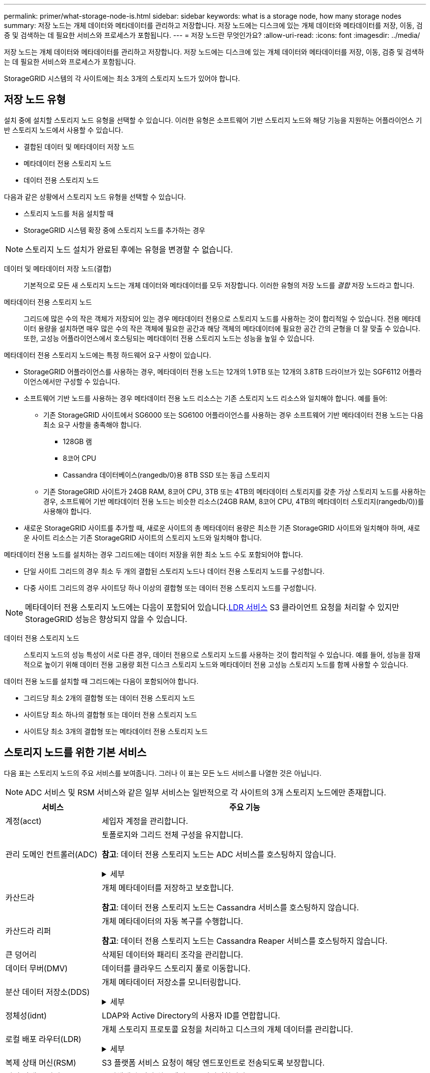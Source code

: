 ---
permalink: primer/what-storage-node-is.html 
sidebar: sidebar 
keywords: what is a storage node, how many storage nodes 
summary: 저장 노드는 개체 데이터와 메타데이터를 관리하고 저장합니다.  저장 노드에는 디스크에 있는 개체 데이터와 메타데이터를 저장, 이동, 검증 및 검색하는 데 필요한 서비스와 프로세스가 포함됩니다. 
---
= 저장 노드란 무엇인가요?
:allow-uri-read: 
:icons: font
:imagesdir: ../media/


[role="lead"]
저장 노드는 개체 데이터와 메타데이터를 관리하고 저장합니다.  저장 노드에는 디스크에 있는 개체 데이터와 메타데이터를 저장, 이동, 검증 및 검색하는 데 필요한 서비스와 프로세스가 포함됩니다.

StorageGRID 시스템의 각 사이트에는 최소 3개의 스토리지 노드가 있어야 합니다.



== 저장 노드 유형

설치 중에 설치할 스토리지 노드 유형을 선택할 수 있습니다.  이러한 유형은 소프트웨어 기반 스토리지 노드와 해당 기능을 지원하는 어플라이언스 기반 스토리지 노드에서 사용할 수 있습니다.

* 결합된 데이터 및 메타데이터 저장 노드
* 메타데이터 전용 스토리지 노드
* 데이터 전용 스토리지 노드


다음과 같은 상황에서 스토리지 노드 유형을 선택할 수 있습니다.

* 스토리지 노드를 처음 설치할 때
* StorageGRID 시스템 확장 중에 스토리지 노드를 추가하는 경우



NOTE: 스토리지 노드 설치가 완료된 후에는 유형을 변경할 수 없습니다.

데이터 및 메타데이터 저장 노드(결합):: 기본적으로 모든 새 스토리지 노드는 개체 데이터와 메타데이터를 모두 저장합니다.  이러한 유형의 저장 노드를 _결합_ 저장 노드라고 합니다.
메타데이터 전용 스토리지 노드:: 그리드에 많은 수의 작은 객체가 저장되어 있는 경우 메타데이터 전용으로 스토리지 노드를 사용하는 것이 합리적일 수 있습니다.  전용 메타데이터 용량을 설치하면 매우 많은 수의 작은 객체에 필요한 공간과 해당 객체의 메타데이터에 필요한 공간 간의 균형을 더 잘 맞출 수 있습니다.  또한, 고성능 어플라이언스에서 호스팅되는 메타데이터 전용 스토리지 노드는 성능을 높일 수 있습니다.


메타데이터 전용 스토리지 노드에는 특정 하드웨어 요구 사항이 있습니다.

* StorageGRID 어플라이언스를 사용하는 경우, 메타데이터 전용 노드는 12개의 1.9TB 또는 12개의 3.8TB 드라이브가 있는 SGF6112 어플라이언스에서만 구성할 수 있습니다.
* 소프트웨어 기반 노드를 사용하는 경우 메타데이터 전용 노드 리소스는 기존 스토리지 노드 리소스와 일치해야 합니다. 예를 들어:
+
** 기존 StorageGRID 사이트에서 SG6000 또는 SG6100 어플라이언스를 사용하는 경우 소프트웨어 기반 메타데이터 전용 노드는 다음 최소 요구 사항을 충족해야 합니다.
+
*** 128GB 램
*** 8코어 CPU
*** Cassandra 데이터베이스(rangedb/0)용 8TB SSD 또는 동급 스토리지


** 기존 StorageGRID 사이트가 24GB RAM, 8코어 CPU, 3TB 또는 4TB의 메타데이터 스토리지를 갖춘 가상 스토리지 노드를 사용하는 경우, 소프트웨어 기반 메타데이터 전용 노드는 비슷한 리소스(24GB RAM, 8코어 CPU, 4TB의 메타데이터 스토리지(rangedb/0))를 사용해야 합니다.


* 새로운 StorageGRID 사이트를 추가할 때, 새로운 사이트의 총 메타데이터 용량은 최소한 기존 StorageGRID 사이트와 일치해야 하며, 새로운 사이트 리소스는 기존 StorageGRID 사이트의 스토리지 노드와 일치해야 합니다.


메타데이터 전용 노드를 설치하는 경우 그리드에는 데이터 저장을 위한 최소 노드 수도 포함되어야 합니다.

* 단일 사이트 그리드의 경우 최소 두 개의 결합된 스토리지 노드나 데이터 전용 스토리지 노드를 구성합니다.
* 다중 사이트 그리드의 경우 사이트당 하나 이상의 결합형 또는 데이터 전용 스토리지 노드를 구성합니다.



NOTE: 메타데이터 전용 스토리지 노드에는 다음이 포함되어 있습니다.<<ldr-service,LDR 서비스>> S3 클라이언트 요청을 처리할 수 있지만 StorageGRID 성능은 향상되지 않을 수 있습니다.

데이터 전용 스토리지 노드:: 스토리지 노드의 성능 특성이 서로 다른 경우, 데이터 전용으로 스토리지 노드를 사용하는 것이 합리적일 수 있습니다.  예를 들어, 성능을 잠재적으로 높이기 위해 데이터 전용 고용량 회전 디스크 스토리지 노드와 메타데이터 전용 고성능 스토리지 노드를 함께 사용할 수 있습니다.


데이터 전용 노드를 설치할 때 그리드에는 다음이 포함되어야 합니다.

* 그리드당 최소 2개의 결합형 또는 데이터 전용 스토리지 노드
* 사이트당 최소 하나의 결합형 또는 데이터 전용 스토리지 노드
* 사이트당 최소 3개의 결합형 또는 메타데이터 전용 스토리지 노드




== 스토리지 노드를 위한 기본 서비스

다음 표는 스토리지 노드의 주요 서비스를 보여줍니다. 그러나 이 표는 모든 노드 서비스를 나열한 것은 아닙니다.


NOTE: ADC 서비스 및 RSM 서비스와 같은 일부 서비스는 일반적으로 각 사이트의 3개 스토리지 노드에만 존재합니다.

[cols="1a,3a"]
|===
| 서비스 | 주요 기능 


 a| 
계정(acct)
 a| 
세입자 계정을 관리합니다.



 a| 
관리 도메인 컨트롤러(ADC)
 a| 
토폴로지와 그리드 전체 구성을 유지합니다.

*참고*: 데이터 전용 스토리지 노드는 ADC 서비스를 호스팅하지 않습니다.

.세부
[%collapsible]
====
ADC(관리 도메인 컨트롤러) 서비스는 그리드 노드와 노드 간의 연결을 인증합니다.  ADC 서비스는 사이트의 최소 3개 스토리지 노드에 호스팅됩니다.

ADC 서비스는 서비스의 위치와 가용성을 포함한 토폴로지 정보를 유지 관리합니다.  그리드 노드가 다른 그리드 노드로부터 정보를 요청하거나 다른 그리드 노드가 수행해야 할 작업이 있는 경우, 해당 노드는 ADC 서비스에 접속하여 요청을 처리할 최적의 그리드 노드를 찾습니다.  또한 ADC 서비스는 StorageGRID 배포 구성 번들의 사본을 보관하므로 모든 그리드 노드가 현재 구성 정보를 검색할 수 있습니다.

분산되고 고립된 운영을 용이하게 하기 위해 각 ADC 서비스는 인증서, 구성 번들, 서비스 및 토폴로지에 대한 정보를 StorageGRID 시스템의 다른 ADC 서비스와 동기화합니다.

일반적으로 모든 그리드 노드는 최소한 하나의 ADC 서비스에 대한 연결을 유지합니다.  이를 통해 그리드 노드가 항상 최신 정보에 액세스할 수 있습니다.  그리드 노드가 연결되면 다른 그리드 노드의 인증서를 캐시하여 ADC 서비스를 사용할 수 없는 경우에도 시스템이 알려진 그리드 노드로 계속 작동할 수 있도록 합니다.  새로운 그리드 노드는 ADC 서비스를 사용해서만 연결을 설정할 수 있습니다.

각 그리드 노드의 연결을 통해 ADC 서비스는 토폴로지 정보를 수집할 수 있습니다.  이 그리드 노드 정보에는 CPU 부하, 사용 가능한 디스크 공간(저장 장치가 있는 경우), 지원되는 서비스, 그리드 노드의 사이트 ID가 포함됩니다.  다른 서비스는 토폴로지 쿼리를 통해 ADC 서비스에 토폴로지 정보를 요청합니다.  ADC 서비스는 StorageGRID 시스템에서 수신한 최신 정보로 각 쿼리에 응답합니다.

====


 a| 
카산드라
 a| 
개체 메타데이터를 저장하고 보호합니다.

*참고*: 데이터 전용 스토리지 노드는 Cassandra 서비스를 호스팅하지 않습니다.



 a| 
카산드라 리퍼
 a| 
개체 메타데이터의 자동 복구를 수행합니다.

*참고*: 데이터 전용 스토리지 노드는 Cassandra Reaper 서비스를 호스팅하지 않습니다.



 a| 
큰 덩어리
 a| 
삭제된 데이터와 패리티 조각을 관리합니다.



 a| 
데이터 무버(DMV)
 a| 
데이터를 클라우드 스토리지 풀로 이동합니다.



 a| 
분산 데이터 저장소(DDS)
 a| 
개체 메타데이터 저장소를 모니터링합니다.

.세부
[%collapsible]
====
각 스토리지 노드에는 DDS(분산 데이터 저장소) 서비스가 포함되어 있습니다.  이 서비스는 Cassandra 데이터베이스와 인터페이스하여 StorageGRID 시스템에 저장된 개체 메타데이터에 대한 백그라운드 작업을 수행합니다.

DDS 서비스는 StorageGRID 시스템에 수집된 총 객체 수와 시스템의 지원 인터페이스(S3)를 통해 수집된 총 객체 수를 추적합니다.

====


 a| 
정체성(idnt)
 a| 
LDAP와 Active Directory의 사용자 ID를 연합합니다.



 a| 
[[ldr-service]]로컬 배포 라우터(LDR)
 a| 
개체 스토리지 프로토콜 요청을 처리하고 디스크의 개체 데이터를 관리합니다.

.세부
[%collapsible]
====
각 _결합_, _데이터 전용_, _메타데이터 전용_ 스토리지 노드에는 LDR(Local Distribution Router) 서비스가 포함되어 있습니다.  이 서비스는 데이터 저장, 라우팅, 요청 처리를 포함한 콘텐츠 전송 기능을 처리합니다.  LDR 서비스는 데이터 전송 부하와 데이터 트래픽 기능을 처리하여 StorageGRID 시스템의 대부분의 어려운 작업을 수행합니다.

LDR 서비스는 다음과 같은 작업을 처리합니다.

* 쿼리
* 정보 수명 주기 관리(ILM) 활동
* 객체 삭제
* 객체 데이터 저장소
* 다른 LDR 서비스(저장 노드)에서 개체 데이터 전송
* 데이터 저장 관리
* S3 프로토콜 인터페이스


LDR 서비스는 또한 각 S3 객체를 고유한 UUID에 매핑합니다.

객체 저장소:: LDR 서비스의 기본 데이터 저장소는 고정된 수의 개체 저장소(저장 볼륨이라고도 함)로 나뉩니다.  각 개체 저장소는 별도의 마운트 지점입니다.
+
--
스토리지 노드에 저장된 객체는 0000~002F까지의 16진수로 식별되며, 이를 볼륨 ID라고 합니다.  Cassandra 데이터베이스의 개체 메타데이터를 위해 첫 번째 개체 저장소(볼륨 0)에 공간이 예약되어 있습니다. 해당 볼륨에 남아 있는 공간은 개체 데이터에 사용됩니다.  다른 모든 객체 저장소는 복제된 사본과 삭제 코드화된 조각을 포함하는 객체 데이터에만 사용됩니다.

복제된 복사본의 공간 사용을 균일하게 보장하기 위해, 주어진 객체의 객체 데이터는 사용 가능한 저장 공간에 따라 하나의 객체 저장소에 저장됩니다.  객체 저장소가 용량에 가득 차면, 나머지 객체 저장소는 스토리지 노드에 더 이상 공간이 없을 때까지 객체를 계속 저장합니다.

--
메타데이터 보호:: StorageGRID LDR 서비스와 인터페이스하는 Cassandra 데이터베이스에 개체 메타데이터를 저장합니다.
+
--
중복성을 보장하고 손실을 방지하기 위해 각 사이트에 개체 메타데이터 사본 3개가 유지됩니다.  이 복제는 구성할 수 없으며 자동으로 수행됩니다. 자세한 내용은 다음을 참조하십시오. link:../admin/managing-object-metadata-storage.html["개체 메타데이터 저장소 관리"] .

--


====


 a| 
복제 상태 머신(RSM)
 a| 
S3 플랫폼 서비스 요청이 해당 엔드포인트로 전송되도록 보장합니다.



 a| 
서버 상태 모니터(SSM)
 a| 
운영체제와 기반 하드웨어를 모니터링합니다.

|===